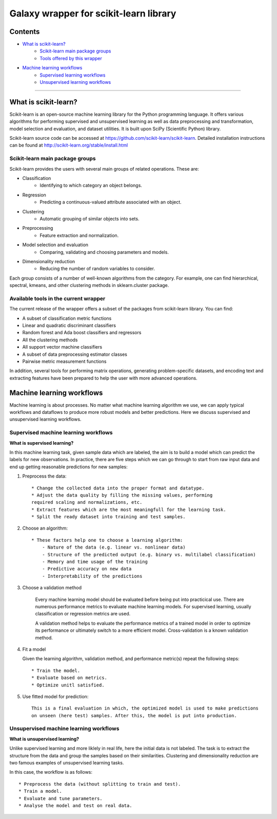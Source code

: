 ***************
Galaxy wrapper for scikit-learn library
***************

Contents
========
- `What is scikit-learn?`_
	- `Scikit-learn main package groups`_
	- `Tools offered by this wrapper`_

- `Machine learning workflows`_
	- `Supervised learning workflows`_
	- `Unsupervised learning workflows`_


____________________________


.. _What is scikit-learn?

What is scikit-learn?
===========================

Scikit-learn is an open-source machine learning library for the Python programming language. It offers various algorithms for performing supervised and unsupervised learning as well as data preprocessing and transformation, model selection and evaluation, and dataset utilities. It is built upon SciPy (Scientific Python) library.

Scikit-learn source code can be accessed at https://github.com/scikit-learn/scikit-learn.
Detailed installation instructions can be found at http://scikit-learn.org/stable/install.html


.. _Scikit-learn main package groups:

======
Scikit-learn main package groups
======

Scikit-learn provides the users with several main groups of related operations.
These are:

- Classification
    - Identifying to which category an object belongs.
- Regression
    - Predicting a continuous-valued attribute associated with an object.
- Clustering
    - Automatic grouping of similar objects into sets.
- Preprocessing
    - Feature extraction and normalization.
- Model selection and evaluation
    - Comparing, validating and choosing parameters and models.
- Dimensionality reduction
    - Reducing the number of random variables to consider.

Each group consists of a number of well-known algorithms from the category. For example, one can find hierarchical, spectral, kmeans, and other clustering methods in sklearn.cluster package.


.. _Tools offered by this wrapper:

===================
Available tools in the current wrapper
===================

The current release of the wrapper offers a subset of the packages from scikit-learn library. You can find:

- A subset of classification metric functions
- Linear and quadratic discriminant classifiers
- Random forest and Ada boost classifiers and regressors
- All the clustering methods
- All support vector machine classifiers
- A subset of data preprocessing estimator classes
- Pairwise metric measurement functions

In addition, several tools for performing matrix operations, generating problem-specific datasets, and encoding text and extracting features have been prepared to help the user with more advanced operations.

.. _Machine learning workflows:

Machine learning workflows
===============

Machine learning is about processes. No matter what machine learning algorithm we use, we can apply typical workflows and dataflows to produce more robust models and better predictions.
Here we discuss supervised and unsupervised learning workflows.

.. _Supervised learning workflows:

===================
Supervised machine learning workflows
===================

**What is supervised learning?**

In this machine learning task, given sample data which are labeled, the aim is to build a model which can predict the labels for new observations.
In practice, there are five steps which we can go through to start from raw input data and end up getting reasonable predictions for new samples:

1. Preprocess the data::

    * Change the collected data into the proper format and datatype.
    * Adjust the data quality by filling the missing values, performing
    required scaling and normalizations, etc.
    * Extract features which are the most meaningfull for the learning task.
    * Split the ready dataset into training and test samples.

2. Choose an algorithm::

    * These factors help one to choose a learning algorithm:
        - Nature of the data (e.g. linear vs. nonlinear data)
        - Structure of the predicted output (e.g. binary vs. multilabel classification)
        - Memory and time usage of the training
        - Predictive accuracy on new data
        - Interpretability of the predictions

3. Choose a validation method

	Every machine learning model should be evaluated before being put into practicical use.
	There are numerous performance metrics to evaluate machine learning models.
	For supervised learning, usually classification or regression metrics are used.

	A validation method helps to evaluate the performance metrics of a trained model in order
	to optimize its performance or ultimately switch to a more efficient model.
	Cross-validation is a known validation method.

4. Fit a model

   Given the learning algorithm, validation method, and performance metric(s)
   repeat the following steps::

    * Train the model.
    * Evaluate based on metrics.
    * Optimize unitl satisfied.

5. Use fitted model for prediction::

	This is a final evaluation in which, the optimized model is used to make predictions
	on unseen (here test) samples. After this, the model is put into production.

.. _Unsupervised learning workflows:

=======================
Unsupervised machine learning workflows
=======================

**What is unsupervised learning?**

Unlike supervised learning and more liklely in real life, here the initial data is not labeled.
The task is to extract the structure from the data and group the samples based on their similarities.
Clustering and dimensionality reduction are two famous examples of unsupervised learning tasks.

In this case, the workflow is as follows::

    * Preprocess the data (without splitting to train and test).
    * Train a model.
    * Evaluate and tune parameters.
    * Analyse the model and test on real data.
